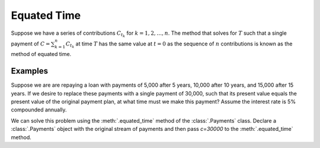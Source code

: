 =============
Equated Time
=============

.. meta::
   :description: TmVal documentation on the method of equated time.
   :keywords: equated time, actuarial, python, package


Suppose we have a series of contributions :math:`C_{t_k}` for :math:`k=1, 2, \ldots, n`. The method that solves for :math:`T` such that a single payment of :math:`C=\sum_{k=1}^n C_{t_k}` at time :math:`T` has the same value at :math:`t=0` as the sequence of :math:`n` contributions is known as the method of equated time.

Examples
=========

Suppose we are are repaying a loan with payments of 5,000 after 5 years, 10,000 after 10 years, and 15,000 after 15 years. If we desire to replace these payments with a single payment of 30,000, such that its present value equals the present value of the original payment plan, at what time must we make this payment? Assume the interest rate is 5% compounded annually.

We can solve this problem using the :meth:`.equated_time` method of the :class:`.Payments` class. Declare a :class:`.Payments` object with the original stream of payments and then pass `c=30000` to the :meth:`.equated_time` method.

.. ipython:: python

   from tmval import Payments

   pmts = Payments(
       amounts=[5000, 10000, 15000],
       times=[5, 10, 15],
       gr=.05
   )

   t = pmts.equated_time(c=30000)

   print(t)